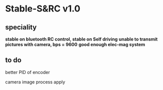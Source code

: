 * Stable-S&RC v1.0
** speciality
*stable on bluetooth RC control, stable on Self driving*
*unable to transmit pictures with camera, bps = 9600*
*good enough elec-mag system*
** to do
better PID of encoder

camera image process apply
